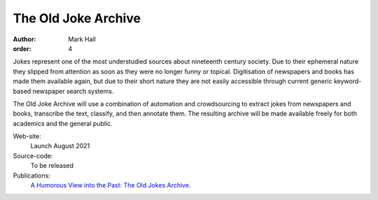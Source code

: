 The Old Joke Archive
####################

:author: Mark Hall
:order: 4

Jokes represent one of the most understudied sources about nineteenth century society. Due to their ephemeral nature
they slipped from attention as soon as they were no longer funny or topical. Digitisation of newspapers and books has
made them available again, but due to their short nature they are not easily accessible through current generic
keyword-based newspaper search systems.

The Old Joke Archive will use a combination of automation and crowdsourcing to extract jokes from newspapers and books,
transcribe the text, classify, and then annotate them. The resulting archive will be made available freely for both
academics and the general public.

Web-site:
  Launch August 2021
Source-code:
  To be released
Publications:
  `A Humorous View into the Past: The Old Jokes Archive. <{filename}../publications.rst#publication-HallNicholson2019>`_
